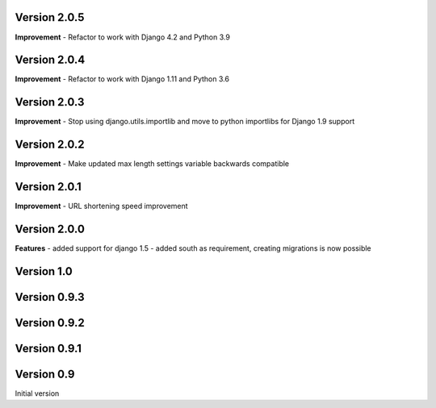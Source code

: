 Version 2.0.5
-------------

**Improvement**
- Refactor to work with Django 4.2 and Python 3.9

Version 2.0.4
-------------

**Improvement**
- Refactor to work with Django 1.11 and Python 3.6

Version 2.0.3
-------------

**Improvement**
- Stop using django.utils.importlib and move to python importlibs for Django 1.9 support

Version 2.0.2
-------------

**Improvement**
- Make updated max length settings variable backwards compatible


Version 2.0.1
-------------

**Improvement**
- URL shortening speed improvement


Version 2.0.0
-------------

**Features**
- added support for django 1.5
- added south as requirement, creating migrations is now possible


Version 1.0
-----------

Version 0.9.3
-------------

Version 0.9.2
-------------

Version 0.9.1
-------------

Version 0.9
-----------

Initial version
